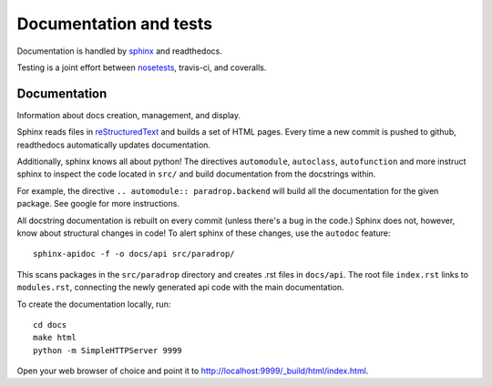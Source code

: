 Documentation and tests
====================================

Documentation is handled by `sphinx <http://sphinx-doc.org/>`_ and readthedocs.

Testing is a joint effort between `nosetests <https://nose.readthedocs.org/en/latest/>`_, travis-ci, and coveralls. 


Documentation
--------------
Information about docs creation, management, and display. 

Sphinx reads files in `reStructuredText <http://sphinx-doc.org/rest.html>`_ and builds a set of HTML pages. Every time a new commit is pushed to github, readthedocs automatically updates documentation. 

Additionally, sphinx knows all about python! The directives ``automodule``, ``autoclass``, ``autofunction`` and more instruct sphinx to inspect the code located in ``src/`` and build documentation from the docstrings within.

For example, the directive ``.. automodule:: paradrop.backend`` will build all the documentation for the given package. See google for more instructions. 

All docstring documentation is rebuilt on every commit (unless there's a bug in the code.) Sphinx does not, however, know about structural changes in code! To alert sphinx of these changes, use the ``autodoc`` feature::

    sphinx-apidoc -f -o docs/api src/paradrop/

This scans packages in the ``src/paradrop`` directory and creates .rst files in ``docs/api``. The root file ``index.rst`` links to ``modules.rst``, connecting the newly generated api code with the main documentation.

To create the documentation locally, run::

    cd docs
    make html
    python -m SimpleHTTPServer 9999

Open your web browser of choice and point it to http://localhost:9999/_build/html/index.html.